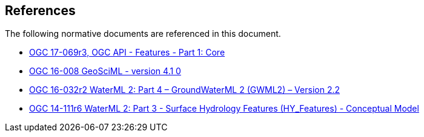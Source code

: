 [[references]]
== References

The following normative documents are referenced in this document.

* http://docs.opengeospatial.org/is/17-069r3/17-069r3.html[OGC 17-069r3, OGC API - Features - Part 1: Core]
* https://docs.opengeospatial.org/is/16-008/16-008.html[OGC 16-008 GeoSciML - version 4.1 0]
* http://docs.opengeospatial.org/is/16-032r2/16-032r2.html[OGC 16-032r2 WaterML 2: Part 4 – GroundWaterML 2 (GWML2) – Version 2.2]
*  https://docs.opengeospatial.org/is/14-111r6/14-111r6.html[OGC 14-111r6 WaterML 2: Part 3 - Surface Hydrology Features (HY_Features) - Conceptual Model   ]